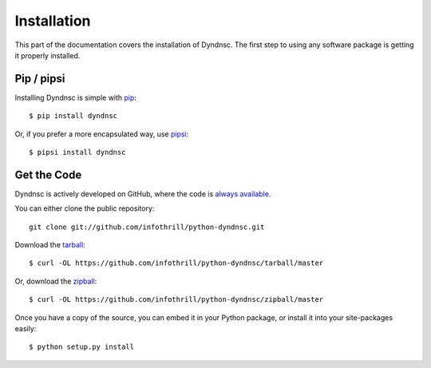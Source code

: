 .. _install:

Installation
============

This part of the documentation covers the installation of Dyndnsc.
The first step to using any software package is getting it properly installed.


Pip / pipsi
-----------

Installing Dyndnsc is simple with `pip <http://www.pip-installer.org/>`_::

    $ pip install dyndnsc

Or, if you prefer a more encapsulated way, use `pipsi <https://github.com/mitsuhiko/pipsi/>`_::

    $ pipsi install dyndnsc


Get the Code
------------

Dyndnsc is actively developed on GitHub, where the code is
`always available <https://github.com/infothrill/python-dyndnsc>`_.

You can either clone the public repository::

    git clone git://github.com/infothrill/python-dyndnsc.git

Download the `tarball <https://github.com/infothrill/python-dyndnsc/tarball/master>`_::

    $ curl -OL https://github.com/infothrill/python-dyndnsc/tarball/master

Or, download the `zipball <https://github.com/infothrill/python-dyndnsc/zipball/master>`_::

    $ curl -OL https://github.com/infothrill/python-dyndnsc/zipball/master


Once you have a copy of the source, you can embed it in your Python package,
or install it into your site-packages easily::

    $ python setup.py install
